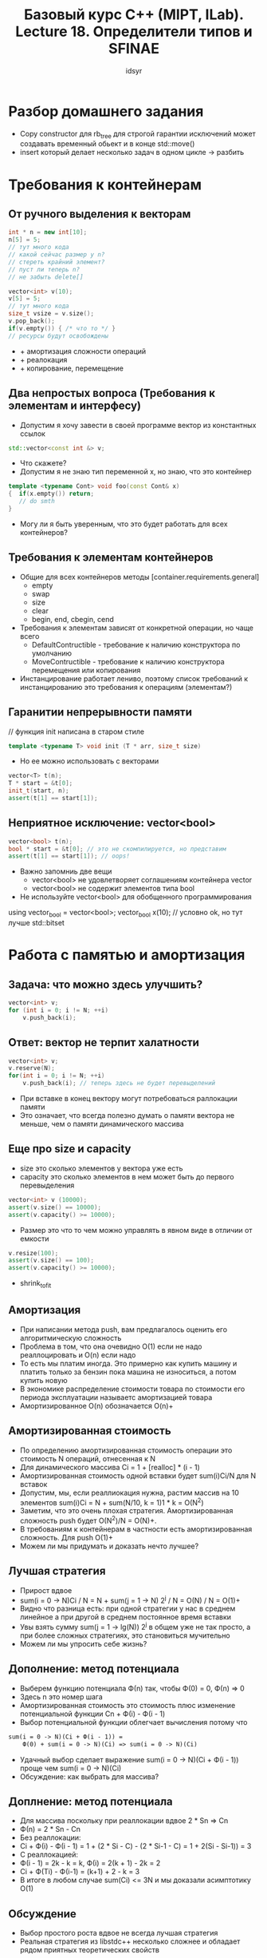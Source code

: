 #+title: Базовый курс C++ (MIPT, ILab). Lecture 18. Определители типов и SFINAE
#+author: idsyr


* Разбор домашнего задания
- Copy constructor для rb_tree для строгой гарантии исключений может создавать временный обьект и в конце std::move()
- insert который делает несколько задач в одном цикле -> разбить


* Требования к контейнерам
** От ручного выделения к векторам
#+begin_src cpp
int * n = new int[10];
n[5] = 5;
// тут много кода
// какой сейчас размер у n?
// стереть крайний элемент?
// пуст ли теперь n?
// не забыть delete[]
#+end_src

#+begin_src cpp
vector<int> v(10);
v[5] = 5;
// тут много кода
size_t vsize = v.size();
v.pop_back();
if(v.empty()) { /* что то */ }
// ресурсы будут освобождены
#+end_src
- + амортизация сложности операций
- + реалокация
- + копирование, перемещение

** Два непростых вопроса (Требования к элементам и интерфесу)
- Допустим я хочу завести в своей программе вектор из константных ссылок
#+begin_src cpp
std::vector<const int &> v;
#+end_src
- Что скажете?
- Допустим я не знаю тип переменной x, но знаю, что это контейнер
#+begin_src cpp
template <typename Cont> void foo(const Cont& x)
{  if(x.empty()) return;
   // do smth
}
#+end_src
- Могу ли я быть уверенным, что это будет работать для всех контейнеров?


** Требования к элементам контейнеров
- Общие для всех контейнеров методы [container.requirements.general]
  - empty
  - swap
  - size
  - clear
  - begin, end, cbegin, cend
- Требования к элементам зависят от конкретной операции, но чаще всего 
  - DefaultContructible - требование к наличию конструктора по умолчанию
  - MoveContructible - требование к наличию конструктора перемещения или копирования
- Инстанцирование работает лениво, поэтому список требований к инстанцированию это требования к операциям (элементам?)

** Гаранитии непрерывности памяти
// функция init написана в старом стиле 
#+begin_src cpp
template <typename T> void init (T * arr, size_t size)
#+end_src
- Но ее можно использовать с векторами
#+begin_src cpp
vector<T> t(n);
T * start = &t[0];
init_t(start, n);
assert(t[1] == start[1]);
#+end_src

** Неприятное исключение: vector<bool>
#+begin_src cpp
vector<bool> t(n);
bool * start = &t[0]; // это не скомпилируется, но представим
assert(t[1] == start[1]); // oops!
#+end_src
- Важно запомниь две вещи
  - vector<bool> не удовлетворяет соглашениям контейнера vector
  - vector<bool> не содержит элементов типа bool
- Не используйте vector<bool> для обобщенного программирования
using vector_bool = vector<bool>;
vector_bool x(10); // условно ok, но тут лучше std::bitset 


* Работа с памятью и амортизация

** Задача: что можно здесь улучшить?
#+begin_src cpp
vector<int> v;
for (int i = 0; i != N; ++i)
    v.push_back(i);
#+end_src
** Ответ: вектор не терпит халатности
#+begin_src cpp
vector<int> v;
v.reserve(N);
for(int i = 0; i != N; ++i)
    v.push_back(i); // теперь здесь не будет перевыделений
#+end_src
- При вставке в конец вектору могут потребоваться раллокации памяти
- Это означает, что всегда полезно думать о памяти вектора не меньше, чем о памяти динамического массива 

** Еще про size и capacity
- size это сколько элементов у вектора уже есть
- capacity это сколько элементов в нем может быть до первого перевыделения
#+begin_src cpp
vector<int> v (10000);
assert(v.size() == 10000);
assert(v.capacity() >= 10000);
#+end_src
- Размер это что то чем можно управлять в явном виде в отличии от емкости
#+begin_src cpp
v.resize(100);
assert(v.size() == 100);
assert(v.capacity() >= 10000);
#+end_src
- shrink_to_fit

** Амортизация
- При написании метода push, вам предлагалось оценить его алгоритмическую сложность
- Проблема в том, что она очевидно O(1) если не надо реаллоцировать и O(n) если надо
- То есть мы платим иногда. Это примерно как купить машину и платить только за бензин пока машина не износиться, а потом купить новую
- В экономике распределение стоимости товара по стоимости его периода эксплуатации называетс амортизацией товара
- Амортизированное O(n) обозначается O(n)+

** Амортизированная стоимость
- По определению амортизированная стоимость операции это стоимость N операций, отнесенная к N
- Для динамического массива Ci = 1 + [realloc] * (i - 1)
- Амортизированная стоимость одной вставки будет sum(i)Ci/N для N вставок
- Допустим, мы, если реаллиокация нужна, растим массив на 10 элементов sum(i)Ci = N + sum(N/10, k = 1)1 * k = O(N^2)
- Заметим, что это очень плохая стратегия. Амортизированная сложность push будет O(N^2)/N = O(N)+.
- В требованиям к контейнерам в частности есть амортизированная сложность. Для push O(1)+
- Можем ли мы придумать и доказать нечто лучшее?

** Лучшая стратегия
- Прирост вдвое
- sum(i = 0 -> N)Ci / N = N + sum(j = 1 -> N) 2^j / N = O(N) / N = O(1)+
- Видно что разница есть: при одной стратегии у нас в среднем линейное а при другой в среднем постоянное время вставки
- Увы взять сумму sum(j = 1 -> lg(N)) 2^j в общем уже не так просто, а при более сложных стратегиях, это становиться мучительно
- Можем ли мы упросить себе жизнь?

** Дополнение: метод потенциала
- Выберем функцию потенциала Ф(n) так, чтобы Ф(0) = 0, Ф(n) => 0
- Здесь n это номер шага
- Амортизированная стоимость это стоимость плюс изменение потенциальной функции Cn + Ф(i) - Ф(i - 1)
- Выбор потенциальной функции облегчает вычисления потому что
#+begin_src txt
sum(i = 0 -> N)(Ci + Ф(i - 1)) = 
    Ф(0) + sum(i = 0 -> N)(Ci) => sum(i = 0 -> N)(Ci)
#+end_src
- Удачный выбор сделает выражение sum(i = 0 -> N)(Ci + Ф(i - 1)) проще чем sum(i = 0 -> N)(Ci)
- Обсуждение: как выбрать для массива? 


** Доплнение: метод потенциала
- Для массива поскольку при реаллокации вдвое 2 * Sn => Cn
- Ф(n) = 2 * Sn - Cn
- Без реаллокации: 
- Ci + Ф(i) - Ф(i - 1) = 1 + (2 * Si - C) - (2 * Si-1 - C) = 1 + 2(Si - Si-1)) = 3
- C реаллокацией:
- Ф(i - 1) = 2k - k = k, Ф(i) = 2(k + 1) - 2k = 2
- Ci + Ф(Ti) - Ф(i-1) = (k+1) + 2 - k = 3
- В итоге в любом случае sum(Ci) <= 3N и мы доказали асимптотику O(1)


** Обсуждение 
- Выбор простого роста вдвое не всегда лучшая стратегия
- Реальная стратегия из libstdc++ несколько сложнее и обладает рядом приятных теоретических свойств
#+begin_src cpp
const size_type __len = size() + std::max(size(), __n);
#+end_src
- Попробуйте дома проанализировать эту стратегию и обосновать почему она выбрана в качестве основной



* Списки инициализации
** Два механизма инициализации
- Расширенный синтаксис (если нет из списка)
- Явный конструктор из списка инициализации 
#+begin_src cpp
class B {
    int a_;
public:
    B (int a) : a_(a) {}
    B (std::initializer_list<int> il);
};
B b(1), c{1}; // теперь они вызывают разные конструкторы
#+end_src


** Списочная инициализация: вектора
#+begin_src cpp
// это вектор [14 14 14]
vector<int> v1 {3, 14};
// а это вектор [3 14]
vector<int> v2 {3, 14};
#+end_src
- Это связано с наличием у вектора нескольких конструкторов
#+begin_src cpp
v(10); // размер 10, инициализация по умолчанию
v(10, 1); // размер 10, инициализировать единицами
v{10, 1}; // размер = размеру списка, инциализация списком 
#+end_src


** То же для ваших контейнеров
- Хорошая новость: initializer_list это тоже разновдиность последовательного контейнера и его можно обходиь итераторами
#+begin_src cpp
template <typename T> class Tree {
    // тут какая то специфика дерева
    bool add_node (T& data);
public:
    Tree(std::initializer_list<T> il) {
        for (auto ili = il.begin(); ili != il.end(); ++ili)
            add_node(*ili);
    }
}
#+end_src
- Плохая новость: вам теперь надо следить есть ли он в классе -> ведь семантика фигурных скобок меняется


** Простое правило для {}
- Если в классе совсем нет конструкторов, это агрегат как в С
#+begin_src cpp
struct S { int x, y; }; 
S s = {1, 2}; // agregate
#+end_src
- Иначе, если есть конструктор из initializer_lsit, возьмется он
- Иначе, если есть любой другой конструктор, возьмется он
#+begin_src cpp
struct S {
    int x, y;
    S(int n) : x(n), y(n) {}
};
S s = {3}; // ctor
#+end_src



* Проблема конструирования из пары итераторов
** Первое представление об итераторах
#+begin_src cpp
vector<int> v(10);
// pi это указатель
auto pi = &v[0];
pi += 3;
assert(*pi == v[4]);
// как узанть что pi в конце?
#+end_src

#+begin_src cpp
vector<int> v(10);
// vi это итератор
auto vi = v.begin();
vi += 3;
assert(*vi == v[4]);
if(vi == v.end()) { /* smth */ }
#+end_src
- Думать как о: обобщенный указатель

** Абстракция указателя
- Важно, что итераторы не являются указателсями, они абстрагируют их
- В итоге любой контейнер может быть сконструирован из любого диапазона
#+begin_src cpp
std::list<int> l {1, 2, 3};
std::vector<int> v(l.begin(), l.end());
#+end_src
- Это потрясающе удобно чтобы перекидывать один контейнер в другой
- Как бы вы написали конструкор из пары итераторов?


** Конструирование из итераторов
- Наивная попытка вызывает у нас небольшую проблему
#+begin_src cpp
template <typename T> class MyVector {
    // ...
public:
    MyVector (size_t nelts, T value); // 1
    template <typename Iter> MyVector (Iter fst, Iter lst); // 2
    // ...
    MyVector<int> mvec (2, 2); // ошибка, выбран 2
}
#+end_src
- Короткий путь выглядит вот так:
#+begin_src cpp
#include <concepts>
// ...
template <typename Iter>
requires forward_iterator<Iter>
MyVector(Iter fst, Iter lst);
#+end_src


* SFINAE
** Обсуждение: провал подстановки
- Что если подстановка в некотором контексте не может быть выполнена?
#+begin_src cpp
template<typename T>
typename T::ElementT at(T const& a, int i);
int *p = new int[30];
auto a = at<int*>(p, i); // Substitution failure
#+end_src
- Что если вывод типов в некотором контексте провален?
#+begin_src cpp
template <typename T> T max(T a, T b);
int g = max(1, 1.0); // Deduction failure
#+end_src


** SFINAE 
- Substitution Failure Is Not An Errror 
- Провал подстановки не является ошибкой
#+begin_src cpp
template <typename T> T max(T a, T b);
template <typename T, typename U> auto max (T a, U b);
int g = max(1, 1.0); // подстановка в 1 провален
                     // подстановка в 2 успешна
#+end_src
- Если в результате подстановки в непосредственной контексте класса (функции, алиаса, переменной) возникает невалидная конструкция, эта подстановка неуспешна, но не ошибочна
- В этом случае второй фазы поиска имен просто не выполняется


** SFINAE и ошибки
- Не любая ошибочная конструкция это SFINAE. Важен контекст подстановки
#+begin_src cpp
int negate (int i) { return -i; }
template <typename T> T negate(const T& t) {
    typename T::value_type n = -t();
    // тут используем n
}
negate(2.0); // ошибка второй фазы
#+end_src
- Здесь в контексте сигнатуры и шаблонных параметров нет никакой невалидности
- контекст это грубо говоря declaration
#+begin_src cpp
template <typename T> T::value_type negate(const T& t) {
    typename T::value_type n = -t();
    // тут используем n
}
negate(2.0); // substitution failure
#+end_src
- Здесь в контексте сигнатуры и шаблонных параметров выводится -> double и разумеется T::value_type невалидно


** Обсуждение 
- Техника SFINAE кажется очень простой, но вообще то ее приложения многочислены и часто очень нетривиальны
- Рассмотрим задачу: у нас есть два типа и вам нужно определить равны ли они
#+begin_src cpp
template <typename T, typename U> int foo() {
    // как вернуть 1 если T == U и 0 если нет?
}
#+end_src
- Обратим внимание, что это задача отображения из типов на числа
- Прежде чем ее решать, решим обратную задачу


* Интегральные константы и определители типов
** Интегральные константы
- Отображение из целых числе на типы называется интегральной константой
#+begin_src cpp
template <typename T, T v> struct integral_constant {
    static const T value = v;
    typedef T value_type;
    typedef integral_constant type;
    operator value_type() const {return value;} // конструктор из инта наоборот
}
#+end_src
- Возможна даже арифметика
#+begin_src cpp
using ic6 = intergal_constatnt<int, 6>;
auto n = 7 * ic6{};
#+end_src

** Истина и ложь для типов
- Самые полезные из интегральных констант - самые простые
#+begin_src cpp
using true_type = integral_constant<bool, true>;
using false_type = integral_constant<bool, false>;
#+end_src
- Все это есть в стандарте std::integral_constant 
- Попробуем написать простой определитель, чтобы проверить одинаковые ли два типа
#+begin_src cpp
template <typename T, typename U>
struct is_same : std::false_type {};
#+end_src
- По умолчанию разные. Что дальше?

** Равенство типов
- Теперь можно решить задачу определения равенства типов
#+begin_src cpp
template <typename T, typename U>
struct is_same : std::false_type {};

template <typename T>
struct is_same <T, T> : std::true_type {} // для Т == Т

template<typename T, typename U>
using is_same_t = typename is_same<T, U>::type;
#+end_src
- Благодаря SFINAE, будет работать
#+begin_src cpp
assert(is_same<int, int>::value && !is_same<char, int>::value)
#+end_src
- Эти штуки гуляют по три, sfinae триады

** Определители и модификаторы
- Определитель: является ли тип ссылкой
#+begin_src cpp
template <typename T> struct is_reference : false_type {};
template <typename T> struct is_reference<T&> : true_type {};
template <typename T> struct is_reference<T&&> : true_type {};
#+end_src
- Модификатор: убираем ссылку с типа, если cсылки не было, то оставляем тип
#+begin_src cpp
template <typename T> struct remove_reference { using type = T; };
template <typename T> struct remove_reference<T&> { using type = T; };
template <typename T> struct remove_reference<T&&> { using type = T; };
#+end_src
Для модификатора полезен алиас
#+begin_src cpp
template <typename T>
using remove_reference_t = typename remove_reference<T>::type;
#+end_src

** Четырнадцать категорий
- Любой тип в языке С++ попадает хотя бы под одну из перечисленных ниже категорий
#+begin_src cpp
is_void
is_null_pointer
is_integral, is_floating_point // для Т и для cv T& транзитивно
is_array // только втроенные. не  std::array
is_pointer // включая указатели на обычные функции
is_lvalue_reference, is_rvalue_reference
is_member_object_pointer, is_member_function_pointer
is_enum, is_union, is_class
is_function
#+end_src
- Использование довольное тривиально
#+begin_src cpp
std::cout << std::boolalpha << std::is_void<T>::value << '\n';
#+end_src


** Свойства типов
- Также очень полезны определители свойств типов
#+begin_src cpp
is_trivially_copyable // побайтово копируемый, memcpy
is_standard_layout // можно адресовать поля указателем
is_aggregate // доступна агрегатная инициализация как в С
is_default_constructible // есть default ctor
is_copy_contructible, is_copy_assignable
is_move_contructible, is_nothrow_move_contructible
is_move_assignable
is_base_of // B является базой (транзитивно, включая сам тип)
is_convertible // есть преобразования из А к В
#+end_src
- И многие другие (их реально десятки)

* Проблемы и решения std::copy
** Обсуждение: std::copy
#+begin_src cpp
template <typename InpIter, typename OutIter>
OutIter cross_copy(InpIter fst, InpIter lst, OutIter dst) {
    while(fst != lst ) {&dst = *fst; ++fst; ++dst;}
    return dst;
}
#+end_src
- Увы, по сравнению с настоящим std::copy у него есть проблемы
- Можем ли мы их решить с помощью SFINAE?

** Решение проблемы std:copy
- Заведем хелпер и его специализацию для true
#+begin_src cpp
template<bool Triv, typename In, typename Out> struct CpSel {
    static Out select(In begin, In end, Out out)
        { return CopyNormal(begin, end, out); }
};
template <typename In, typename Out>
struct CpSel<true, In, Out> {
    static Out select(In begin, In end, Out out)
        { return CopyFast(begin, end, out); } // для простых типов
};
#+end_src
- Теперь сам алгоритм копирования будет просто решать кого он вызывает

** Решение проблемы std::copy
- Также тривиально мы решаем проблему с копированием
#+begin_src cpp
template <typename In, typename Out>
Out realistic_copy(In begin, In end, Out out) {
    using in_type = pointee type (In); // как это написать ?
    using out_type = pointee type (Out);
    
    enum { Sel = std::is_trivially_copyable<in_type>::value &&
                 std::is_trivially_copyable<out_type>::value &&
                 std::is_same<in_type, out_type>::value };
    return CpSel<Sel, In, Out>::select(begin, end, out);
}
#+end_src
- Это написать вот так:
#+begin_src cpp
using in_type = typename std::iterator_traits<In>::value_type;
using out_type = typename std::iterator_traits<Out>::value_type;
#+end_src

** INVIM

** Обсуждение
- Теперь единственным облачком на горизонте остался emplace
#+begin_src cpp
struct S {
    S();
    S(int, double, int);
};
std::vector<S> v;
v.emplace_back(1, 1.0, 2); // создали на месте
#+end_src
- Но как это может работать для любого типа, если мы в общем случае не знаем количество аргументов конструктора?


* Домашнее задание HWG и литература

